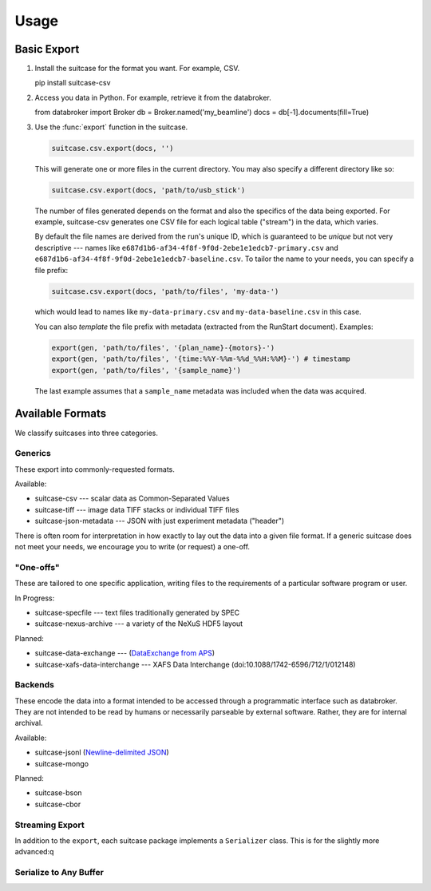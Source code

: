 *****
Usage
*****

Basic Export
============

#. Install the suitcase for the format you want. For example, CSV.

   .. code-block:: bash

   pip install suitcase-csv

#. Access you data in Python. For example, retrieve it from the databroker.

   .. code-block:: python

   from databroker import Broker
   db = Broker.named('my_beamline')
   docs = db[-1].documents(fill=True)

#. Use the :func:`export` function in the suitcase.

   .. code-block:: python

      suitcase.csv.export(docs, '')

   This will generate one or more files in the current directory. You may also
   specify a different directory like so:
   
   .. code-block:: python

      suitcase.csv.export(docs, 'path/to/usb_stick')

   The number of files generated depends on the format and also the specifics
   of the data being exported.  For example, suitcase-csv generates one CSV
   file for each logical table ("stream") in the data, which varies.
   
   By default the file names are derived from the run's unique ID, which is
   guaranteed to be *unique* but not very descriptive --- names like
   ``e687d1b6-af34-4f8f-9f0d-2ebe1e1edcb7-primary.csv`` and
   ``e687d1b6-af34-4f8f-9f0d-2ebe1e1edcb7-baseline.csv``. To tailor the name to
   your needs, you can specify a file prefix:

   .. code-block:: python

      suitcase.csv.export(docs, 'path/to/files', 'my-data-')

   which would lead to names like ``my-data-primary.csv`` and
   ``my-data-baseline.csv`` in this case.

   You can also *template* the file prefix with metadata (extracted from the
   RunStart document). Examples:

   .. code-block:: python

      export(gen, 'path/to/files', '{plan_name}-{motors}-')
      export(gen, 'path/to/files', '{time:%%Y-%%m-%%d_%%H:%%M}-') # timestamp
      export(gen, 'path/to/files', '{sample_name}')

   The last example assumes that a ``sample_name`` metadata was included when
   the data was acquired.

Available Formats
=================

We classify suitcases into three categories.

Generics
--------

These export into commonly-requested formats.

Available:

* suitcase-csv --- scalar data as Common-Separated Values
* suitcase-tiff --- image data TIFF stacks or individual TIFF files
* suitcase-json-metadata --- JSON with just experiment metadata ("header")

There is often room for interpretation in how exactly to lay out the data into
a given file format. If a generic suitcase does not meet your needs, we
encourage you to write (or request) a one-off.

"One-offs"
----------

These are tailored to one specific application, writing files to the
requirements of a particular software program or user.

In Progress:

* suitcase-specfile --- text files traditionally generated by SPEC
* suitcase-nexus-archive --- a variety of the NeXuS HDF5 layout

Planned:

* suitcase-data-exchange --- (`DataExchange from APS <https://www.aps.anl.gov/Science/Scientific-Software/DataExchange>`_)
* suitcase-xafs-data-interchange --- XAFS Data Interchange (doi:10.1088/1742-6596/712/1/012148)


Backends
--------

These encode the data into a format intended to be accessed through a
programmatic interface such as databroker. They are not intended to be read by
humans or necessarily parseable by external software. Rather, they are for
internal archival.

Available:

* suitcase-jsonl (`Newline-delimited JSON <http://jsonlines.org>`_)
* suitcase-mongo

Planned:

* suitcase-bson
* suitcase-cbor

Streaming Export
----------------

In addition to the ``export``, each suitcase package implements a
``Serializer`` class. This is for the slightly more advanced:q


Serialize to Any Buffer
-----------------------


